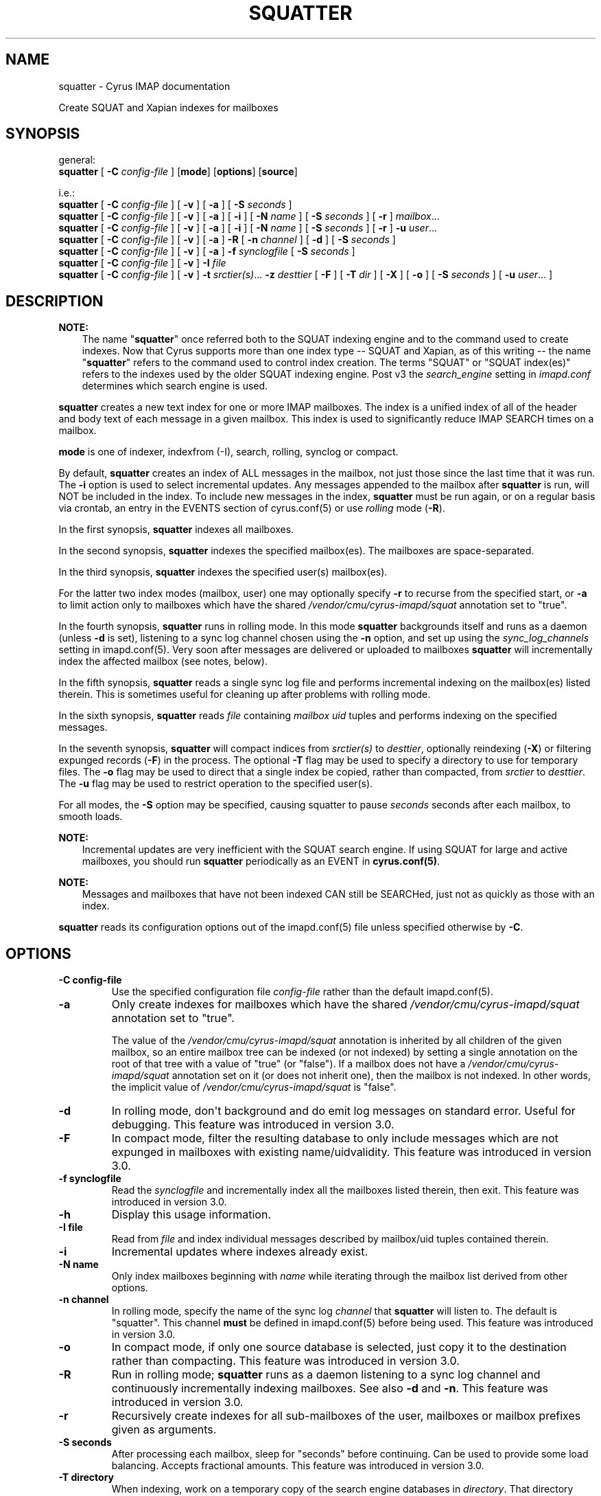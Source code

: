 .\" Man page generated from reStructuredText.
.
.TH "SQUATTER" "8" "November 15, 2019" "3.0.12" "Cyrus IMAP"
.SH NAME
squatter \- Cyrus IMAP documentation
.
.nr rst2man-indent-level 0
.
.de1 rstReportMargin
\\$1 \\n[an-margin]
level \\n[rst2man-indent-level]
level margin: \\n[rst2man-indent\\n[rst2man-indent-level]]
-
\\n[rst2man-indent0]
\\n[rst2man-indent1]
\\n[rst2man-indent2]
..
.de1 INDENT
.\" .rstReportMargin pre:
. RS \\$1
. nr rst2man-indent\\n[rst2man-indent-level] \\n[an-margin]
. nr rst2man-indent-level +1
.\" .rstReportMargin post:
..
.de UNINDENT
. RE
.\" indent \\n[an-margin]
.\" old: \\n[rst2man-indent\\n[rst2man-indent-level]]
.nr rst2man-indent-level -1
.\" new: \\n[rst2man-indent\\n[rst2man-indent-level]]
.in \\n[rst2man-indent\\n[rst2man-indent-level]]u
..
.sp
Create SQUAT and Xapian indexes for mailboxes
.SH SYNOPSIS
.sp
.nf
general:
\fBsquatter\fP [ \fB\-C\fP \fIconfig\-file\fP ] [\fBmode\fP] [\fBoptions\fP] [\fBsource\fP]

i.e.:
\fBsquatter\fP [ \fB\-C\fP \fIconfig\-file\fP ] [ \fB\-v\fP ] [ \fB\-a\fP ] [ \fB\-S\fP \fIseconds\fP ]
\fBsquatter\fP [ \fB\-C\fP \fIconfig\-file\fP ] [ \fB\-v\fP ] [ \fB\-a\fP ] [ \fB\-i\fP ] [ \fB\-N\fP \fIname\fP ] [ \fB\-S\fP \fIseconds\fP ] [ \fB\-r\fP ]  \fImailbox\fP\&...
\fBsquatter\fP [ \fB\-C\fP \fIconfig\-file\fP ] [ \fB\-v\fP ] [ \fB\-a\fP ] [ \fB\-i\fP ] [ \fB\-N\fP \fIname\fP ] [ \fB\-S\fP \fIseconds\fP ] [ \fB\-r\fP ]  \fB\-u\fP \fIuser\fP\&...
\fBsquatter\fP [ \fB\-C\fP \fIconfig\-file\fP ] [ \fB\-v\fP ] [ \fB\-a\fP ] \fB\-R\fP [ \fB\-n\fP \fIchannel\fP ] [ \fB\-d\fP ] [ \fB\-S\fP \fIseconds\fP ]
\fBsquatter\fP [ \fB\-C\fP \fIconfig\-file\fP ] [ \fB\-v\fP ] [ \fB\-a\fP ] \fB\-f\fP \fIsynclogfile\fP [ \fB\-S\fP \fIseconds\fP ]
\fBsquatter\fP [ \fB\-C\fP \fIconfig\-file\fP ] [ \fB\-v\fP ] \fB\-I\fP \fIfile\fP
\fBsquatter\fP [ \fB\-C\fP \fIconfig\-file\fP ] [ \fB\-v\fP ] \fB\-t\fP \fIsrctier(s)\fP\&... \fB\-z\fP \fIdesttier\fP [ \fB\-F\fP ] [ \fB\-T\fP \fIdir\fP ] [ \fB\-X\fP ] [ \fB\-o\fP ]  [ \fB\-S\fP \fIseconds\fP ] [ \fB\-u\fP \fIuser\fP\&... ]
.fi
.SH DESCRIPTION
.sp
\fBNOTE:\fP
.INDENT 0.0
.INDENT 3.5
The name "\fBsquatter\fP" once referred both to the SQUAT indexing
engine and to the command used to create indexes.  Now that Cyrus
supports more than one index type \-\- SQUAT and Xapian, as of this
writing \-\- the name "\fBsquatter\fP" refers to the command used to
control index creation.  The terms "SQUAT" or "SQUAT index(es)"
refers to the indexes used by the older SQUAT indexing engine.
Post v3 the \fIsearch_engine\fP setting in \fIimapd.conf\fP determines
which search engine is used.
.UNINDENT
.UNINDENT
.sp
\fBsquatter\fP creates a new text index for one or more IMAP mailboxes.
The index is a unified index of all of the header and body text
of each message in a given mailbox.  This index is used to significantly
reduce IMAP SEARCH times on a mailbox.
.sp
\fBmode\fP is one of indexer, indexfrom (\-I), search, rolling, synclog or compact.
.sp
By default, \fBsquatter\fP creates an index of ALL messages in the
mailbox, not just those since the last time that it was run.  The
\fB\-i\fP option is used to select incremental updates.  Any messages
appended to the mailbox after \fBsquatter\fP is run, will NOT be included
in the index.  To include new messages in the index, \fBsquatter\fP must
be run again, or on a regular basis via crontab, an entry in the EVENTS
section of cyrus.conf(5) or use \fIrolling\fP mode (\fB\-R\fP).
.sp
In the first synopsis, \fBsquatter\fP indexes all mailboxes.
.sp
In the second synopsis, \fBsquatter\fP indexes the specified mailbox(es).
The mailboxes are space\-separated.
.sp
In the third synopsis, \fBsquatter\fP indexes the specified user(s)
mailbox(es).
.sp
For the latter two index modes (mailbox, user) one
may optionally specify \fB\-r\fP to recurse from the specified start, or
\fB\-a\fP to limit action only to mailboxes which have the shared
\fI/vendor/cmu/cyrus\-imapd/squat\fP annotation set to "true".
.sp
In the fourth synopsis, \fBsquatter\fP runs in rolling mode.  In this
mode \fBsquatter\fP backgrounds itself and runs as a daemon (unless
\fB\-d\fP is set), listening to a sync log channel chosen using the \fB\-n\fP
option, and set up using the \fIsync_log_channels\fP setting in
imapd.conf(5)\&.  Very soon after messages are delivered or
uploaded to mailboxes \fBsquatter\fP will incrementally index the
affected mailbox (see notes, below).
.sp
In the fifth synopsis, \fBsquatter\fP reads a single sync log file and
performs incremental indexing on the mailbox(es) listed therein.  This
is sometimes useful for cleaning up after problems with rolling mode.
.sp
In the sixth synopsis, \fBsquatter\fP reads \fIfile\fP containing \fImailbox\fP
\fIuid\fP tuples and performs indexing on the specified messages.
.sp
In the seventh synopsis, \fBsquatter\fP will compact indices from
\fIsrctier(s)\fP to \fIdesttier\fP, optionally reindexing (\fB\-X\fP) or filtering
expunged records (\fB\-F\fP) in the process.  The optional \fB\-T\fP flag may
be used to specify a directory to use for temporary files.  The \fB\-o\fP
flag may be used to direct that a single index be copied, rather than
compacted, from \fIsrctier\fP to \fIdesttier\fP\&.  The \fB\-u\fP flag may be used
to restrict operation to the specified user(s).
.sp
For all modes, the \fB\-S\fP option may be specified, causing squatter to
pause \fIseconds\fP seconds after each mailbox, to smooth loads.
.sp
\fBNOTE:\fP
.INDENT 0.0
.INDENT 3.5
Incremental updates are very inefficient with the SQUAT search
engine.  If using SQUAT for large and active mailboxes, you should
run \fBsquatter\fP periodically as an EVENT in \fBcyrus.conf(5)\fP\&.
.UNINDENT
.UNINDENT
.sp
\fBNOTE:\fP
.INDENT 0.0
.INDENT 3.5
Messages and mailboxes that have not been indexed CAN still be
SEARCHed, just not as quickly as those with an index.
.UNINDENT
.UNINDENT
.sp
\fBsquatter\fP reads its configuration options out of the imapd.conf(5) file unless specified otherwise by \fB\-C\fP\&.
.SH OPTIONS
.INDENT 0.0
.TP
.B \-C config\-file
Use the specified configuration file \fIconfig\-file\fP rather than the default imapd.conf(5)\&.
.UNINDENT
.INDENT 0.0
.TP
.B \-a
Only create indexes for mailboxes which have the shared
\fI/vendor/cmu/cyrus\-imapd/squat\fP annotation set to "true".
.sp
The value of the \fI/vendor/cmu/cyrus\-imapd/squat\fP annotation is
inherited by all children of the given mailbox, so an entire
mailbox tree can be indexed (or not indexed) by setting a single
annotation on the root of that tree with a value of "true" (or
"false").  If a mailbox does not have a
\fI/vendor/cmu/cyrus\-imapd/squat\fP annotation set on it (or does not
inherit one), then the mailbox is not indexed. In other words, the
implicit value of \fI/vendor/cmu/cyrus\-imapd/squat\fP is "false".
.UNINDENT
.INDENT 0.0
.TP
.B \-d
In rolling mode, don\(aqt background and do emit log messages on
standard error.  Useful for debugging.
This feature was introduced in version 3.0.
.UNINDENT
.INDENT 0.0
.TP
.B \-F
In compact mode, filter the resulting database to only include
messages which are not expunged in mailboxes with existing
name/uidvalidity.
This feature was introduced in version 3.0.
.UNINDENT
.INDENT 0.0
.TP
.B \-f synclogfile
Read the \fIsynclogfile\fP and incrementally index all the mailboxes
listed therein, then exit.
This feature was introduced in version 3.0.
.UNINDENT
.INDENT 0.0
.TP
.B \-h
Display this usage information.
.UNINDENT
.INDENT 0.0
.TP
.B \-I file
Read from \fIfile\fP and index individual messages described by
mailbox/uid tuples contained therein.
.UNINDENT
.INDENT 0.0
.TP
.B \-i
Incremental updates where indexes already exist.
.UNINDENT
.INDENT 0.0
.TP
.B \-N name
Only index mailboxes beginning with \fIname\fP while iterating through
the mailbox list derived from other options.
.UNINDENT
.INDENT 0.0
.TP
.B \-n channel
In rolling mode, specify the name of the sync log \fIchannel\fP that
\fBsquatter\fP will listen to.  The default is "squatter".  This
channel \fBmust\fP be defined in imapd.conf(5) before
being used.
This feature was introduced in version 3.0.
.UNINDENT
.INDENT 0.0
.TP
.B \-o
In compact mode, if only one source database is selected, just copy
it to the destination rather than compacting.
This feature was introduced in version 3.0.
.UNINDENT
.INDENT 0.0
.TP
.B \-R
Run in rolling mode; \fBsquatter\fP runs as a daemon listening to a
sync log channel and continuously incrementally indexing mailboxes.
See also \fB\-d\fP and \fB\-n\fP\&.
This feature was introduced in version 3.0.
.UNINDENT
.INDENT 0.0
.TP
.B \-r
Recursively create indexes for all sub\-mailboxes of the user,
mailboxes or mailbox prefixes given as arguments.
.UNINDENT
.INDENT 0.0
.TP
.B \-S seconds
After processing each mailbox, sleep for "seconds" before
continuing. Can be used to provide some load balancing.  Accepts
fractional amounts. This feature was introduced in version 3.0.
.UNINDENT
.INDENT 0.0
.TP
.B \-T directory
When indexing, work on a temporary copy of the search engine
databases in \fIdirectory\fP\&.  That directory would typically be on
some very fast filesystem, like an SSD or tmpfs.  This option may
not work with all search engines, but it\(aqs only effect is to speed
up initial indexing.
Xapian only.
This feature was introduced in version 3.0.
.UNINDENT
.INDENT 0.0
.TP
.B \-t srctier...
In compact mode, the comma separated source tier(s) for the compacted
indices.  At least one source tier must be specified in compact mode.
Xapian only.
This feature was introduced in version 3.0.
.UNINDENT
.INDENT 0.0
.TP
.B \-u
Extra options refer to usernames (e.g. \fI\%foo@bar.com\fP) rather than
mailbox names.  Usernames are space\-separated.
This feature was introduced in version 3.0.
.UNINDENT
.INDENT 0.0
.TP
.B \-v
Increase the verbosity of progress/status messages.  Sometimes additional messages
are emitted on the terminal with this option and the messages are unconditionally sent
to syslog.  Sometimes messages are sent to syslog, only if \-v is provided.  In rolling and
synclog modes, \-vv sends even more messages to syslog.
.UNINDENT
.INDENT 0.0
.TP
.B \-X
Reindex all the messages before compacting.  This mode reads all
the lists of messages indexed by the listed tiers, and re\-indexes
them into a temporary database before compacting that into place.
Xapian only.
This feature was introduced in version 3.0.
.UNINDENT
.INDENT 0.0
.TP
.B \-z desttier
In compact mode, the destination tier for the compacted indices.
This must be specified in compact mode.
Xapian only.
This feature was introduced in version 3.0.
.UNINDENT
.SH EXAMPLES
.sp
\fBsquatter\fP is typically deployed via entries in
cyrus.conf(5), in either the DAEMON or EVENTS sections.
.sp
For the older SQUAT search engine, which offers poor performance in
rolling mode (\-R) we recommend triggering periodic runs via entries in
the EVENTS section, as follows:
.sp
Sample entries from the EVENTS section of cyrus.conf(5) for
periodic \fBsquatter\fP runs:
.INDENT 0.0
.INDENT 3.5
.sp
.nf
EVENTS {
    # reindex changed mailboxes (fulltext) approximately every three hours
    squatter1   cmd="/usr/bin/ionice \-c idle /usr/lib/cyrus/bin/squatter \-i" period=180

    # reindex all mailboxes (fulltext) daily
    squattera   cmd="/usr/lib/cyrus/bin/squatter" at=0117
}
.fi
.UNINDENT
.UNINDENT
.sp
For the newer Xapian search engine, and with sufficiently fast storage,
the rolling mode (\-R) offers advantages.  Use of rolling mode requires
that \fBsquatter\fP be invoked in the DAEMON section.
.sp
Sample entries for the DAEMON section of cyrus.conf(5) for
rolling \fBsquatter\fP operation:
.INDENT 0.0
.INDENT 3.5
.sp
.nf
DAEMON {
  # run a rolling squatter using the default sync_log channel "squatter"
  squatter cmd="squatter \-R"

  # run a rolling squatter using a specific sync_log channel
  squatter cmd="squatter \-R \-n indexer"
}
.fi
.UNINDENT
.UNINDENT
.sp
\fBNOTE:\fP
.INDENT 0.0
.INDENT 3.5
When using the \fI\-R\fP rolling mode, you MUST enable sync_log
operation in imapd.conf(5) via the \fIsync_log: on\fP
setting, and MUST define a sync_log channel via the
\fIsync_log_channels:\fP setting.  If also using replication, you must
either explicitly specify your replication sync_log channel via the
\fIsync_log_channels\fP directive with a name, or specify the default
empty name with "" (the two\-character string U+22 U+22).  [Please
see imapd.conf(5) for details].
.UNINDENT
.UNINDENT
.sp
\fBNOTE:\fP
.INDENT 0.0
.INDENT 3.5
When configuring rolling search indexing on a \fBreplica\fP, one must
consider whether sync_logs will be written at all.  In this case,
please consider the setting \fIsync_log_unsuppressable_channels\fP to
ensure that the sync_log channel upon which one\(aqs squatter instance
depends will continue to be written.  See imapd.conf(5)
for details.
.UNINDENT
.UNINDENT
.sp
\fBNOTE:\fP
.INDENT 0.0
.INDENT 3.5
When using the Xapian search engine, you must define various
settings in imapd.conf(5)\&.  Please read all relevant
Xapian documentation in this release before using Xapian.
.UNINDENT
.UNINDENT
.sp
[NB: More examples needed]
.SH HISTORY
.sp
Support for additional search engines was added in version 3.0.
.sp
The following command\-line switches were added in version 3.0:
.INDENT 0.0
.INDENT 3.5
.sp
.nf
\fB\-F \-R \-X \-d \-f \-o \-u\fP
.fi
.UNINDENT
.UNINDENT
.sp
The following command\-line settings were added in version 3.0:
.INDENT 0.0
.INDENT 3.5
.sp
.nf
\fB\-S\fP \fI<seconds>\fP, \fB\-T\fP \fI<directory>\fP, \fB\-f\fP \fI<synclogfile>\fP, \fB\-n\fP \fI<channel>\fP, \fB\-t\fP \fIsrctier\fP\&..., \fB\-z\fP \fIdesttier\fP
.fi
.UNINDENT
.UNINDENT
.SH FILES
.sp
/etc/imapd.conf,
/etc/cyrus.conf
.SH SEE ALSO
.sp
imapd.conf(5), cyrus.conf(5)
.SH AUTHOR
The Cyrus Team, Nic Bernstein (Onlight)
.SH COPYRIGHT
1993-2017, The Cyrus Team
.\" Generated by docutils manpage writer.
.
